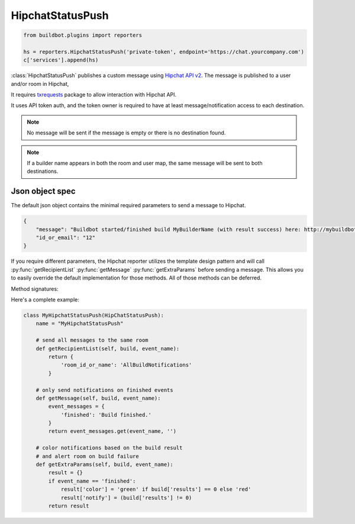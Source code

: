 .. bb:reporter:: HipchatStatusPush

HipchatStatusPush
+++++++++++++++++

.. py:currentmodule:: buildbot.reporters.hipchat

.. py:class:: HipchatStatusPush

.. code-block:: python

    from buildbot.plugins import reporters

    hs = reporters.HipchatStatusPush('private-token', endpoint='https://chat.yourcompany.com')
    c['services'].append(hs)

:class:`HipchatStatusPush` publishes a custom message using `Hipchat API v2 <https://www.hipchat.com/docs/apiv2>`_.
The message is published to a user and/or room in Hipchat,

It requires `txrequests`_ package to allow interaction with Hipchat API.

It uses API token auth, and the token owner is required to have at least message/notification access to each destination.


.. py:class:: HipchatStatusPush(auth_token, endpoint="https://api.hipchat.com",
                                builder_room_map=None, builder_user_map=None,
                                wantProperties=False, wantSteps=False, wantPreviousBuild=False, wantLogs=False)

    :param string auth_token: Private API token with access to the "Send Message" and "Send Notification" scopes. (can be a :ref:`Secret`)
    :param string endpoint: (optional) URL of your Hipchat server. Defaults to https://api.hipchat.com
    :param dictionary builder_room_map: (optional) If specified, will forward events about a builder (based on name) to the corresponding room ID.
    :param dictionary builder_user_map: (optional) If specified, will forward events about a builder (based on name) to the corresponding user ID.
    :param boolean wantProperties: (optional) include 'properties' in the build dictionary
    :param boolean wantSteps: (optional) include 'steps' in the build dictionary
    :param boolean wantLogs: (optional) include 'logs' in the steps dictionaries.
        This needs wantSteps=True.
        This dumps the *full* content of logs.
    :param boolean wantPreviousBuild: (optional) include 'prev_build' in the build dictionary
    :param boolean verify: disable ssl verification for the case you use temporary self signed certificates
    :param boolean debug: logs every requests and their response


.. note::

   No message will be sent if the message is empty or there is no destination found.

.. note::

   If a builder name appears in both the room and user map, the same message will be sent to both destinations.


Json object spec
~~~~~~~~~~~~~~~~

The default json object contains the minimal required parameters to send a message to Hipchat.

.. code-block:: json

    {
        "message": "Buildbot started/finished build MyBuilderName (with result success) here: http://mybuildbot.com/#/builders/23",
        "id_or_email": "12"
    }


If you require different parameters, the Hipchat reporter utilizes the template design pattern and will call :py:func:`getRecipientList` :py:func:`getMessage` :py:func:`getExtraParams`
before sending a message. This allows you to easily override the default implementation for those methods. All of those methods can be deferred.

Method signatures:

.. py:method:: getRecipientList(self, build, event_name)

     :param build: A :class:`Build` object
     :param string event_name: the name of the event trigger for this invocation. either 'new' or 'finished'
     :returns: Deferred

     The deferred should return a dictionary containing the key(s) 'id_or_email' for a private user message and/or
     'room_id_or_name' for room notifications.

.. py:method:: getMessage(self, build, event_name)

     :param build: A :class:`Build` object
     :param string event_name: the name of the event trigger for this invocation. either 'new' or 'finished'
     :returns: Deferred

     The deferred should return a string to send to Hipchat.

.. py:method:: getExtraParams(self, build, event_name)

     :param build: A :class:`Build` object
     :param string event_name: the name of the event trigger for this invocation. either 'new' or 'finished'
     :returns: Deferred

     The deferred should return a dictionary containing any extra parameters you wish to include in your JSON POST
     request that the Hipchat API can consume.

Here's a complete example:

.. code-block:: python

    class MyHipchatStatusPush(HipChatStatusPush):
        name = "MyHipchatStatusPush"

        # send all messages to the same room
        def getRecipientList(self, build, event_name):
            return {
                'room_id_or_name': 'AllBuildNotifications'
            }

        # only send notifications on finished events
        def getMessage(self, build, event_name):
            event_messages = {
                'finished': 'Build finished.'
            }
            return event_messages.get(event_name, '')

        # color notifications based on the build result
        # and alert room on build failure
        def getExtraParams(self, build, event_name):
            result = {}
            if event_name == 'finished':
                result['color'] = 'green' if build['results'] == 0 else 'red'
                result['notify'] = (build['results'] != 0)
            return result

.. _txrequests: https://pypi.python.org/pypi/txrequests
